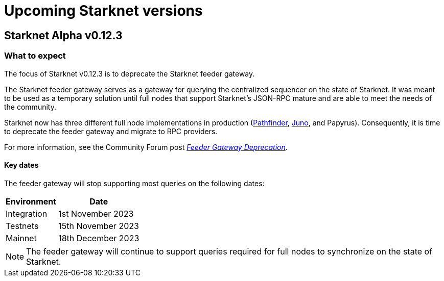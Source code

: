 [id="upcoming_versions"]

# Upcoming Starknet versions

## Starknet Alpha v0.12.3

[id="what_to_expect"]
### What to expect
The focus of Starknet v0.12.3 is to deprecate the Starknet feeder gateway.

The Starknet feeder gateway serves as a gateway for querying the centralized sequencer on the state of Starknet. It was meant to be used as a temporary solution until full nodes that support Starknet’s JSON-RPC mature and are able to meet the needs of the community.

Starknet now has three different full node implementations in production (xref:pathfinder_versions.adoc[Pathfinder], xref:juno_versions.adoc[Juno], and Papyrus). Consequently, it is time to deprecate the feeder gateway and migrate to RPC providers.

For more information, see the Community Forum post link:https://community.starknet.io/t/feeder-gateway-deprecation/100233[_Feeder Gateway Deprecation_].

#### Key dates

The feeder gateway will stop supporting most queries on the following dates:

[%autowidth.stretch]
|===
|Environment |Date

|Integration
|1st November 2023

|Testnets
|15th November 2023

|Mainnet
|18th December 2023
|===

[NOTE]
====
The feeder gateway will continue to support queries required for full nodes to synchronize on the state of Starknet.
====

